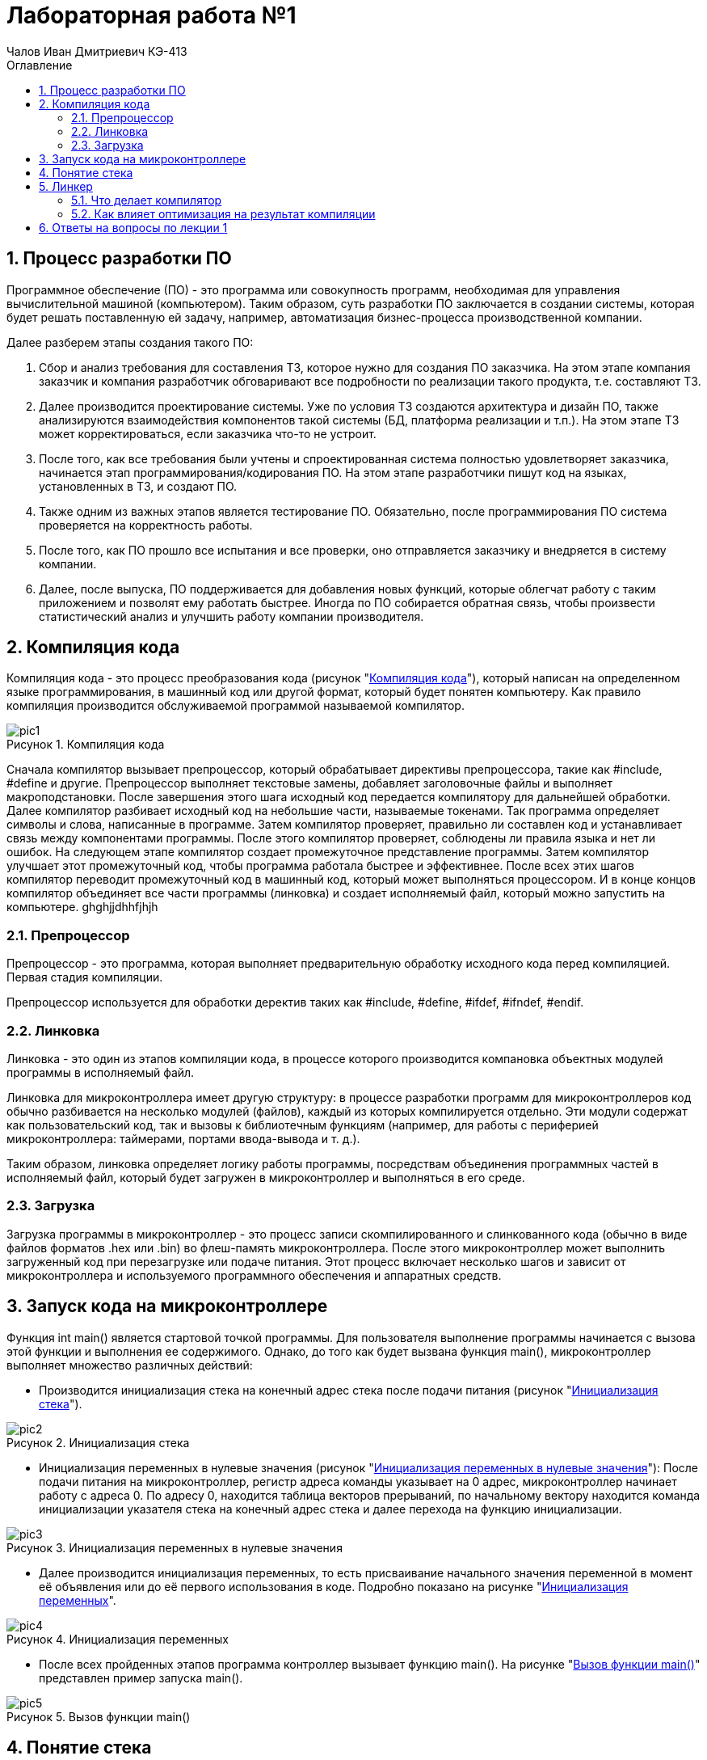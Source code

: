 = Лабораторная работа №1
:author: Чалов Иван Дмитриевич КЭ-413
:icon: front
:secttrue: true
:toc: left
:toclevels: 2
:secttruelevels: 2
:sectnums: |,all|
:stylesheet: custom.css
:stylesdir: ./styles
:imagesdir: pic
:toc:
:toc-title: Оглавление
:figure-caption: Рисунок
:table-caption: Таблица

== Процесс разработки ПО

Программное обеспечение (ПО) - это программа или совокупность программ, необходимая для управления вычислительной машиной (компьютером). Таким образом, суть разработки ПО заключается в создании системы, которая будет решать поставленную ей задачу, например, автоматизация бизнес-процесса производственной компании.

Далее разберем этапы создания такого ПО:

1. Сбор и анализ требования для составления ТЗ, которое нужно для создания ПО заказчика. На этом этапе компания заказчик и компания разработчик обговаривают все подробности по реализации такого продукта, т.е. составляют ТЗ.

2. Далее производится проектирование системы. Уже по условия ТЗ создаются архитектура и дизайн ПО, также анализируются взаимодействия компонентов такой системы (БД, платформа реализации и т.п.). На этом этапе ТЗ может корректироваться, если заказчика что-то не устроит.

3. После того, как все требования были учтены и спроектированная система полностью удовлетворяет заказчика, начинается этап программирования/кодирования ПО. На этом этапе разработчики пишут код на языках, установленных в ТЗ, и создают ПО.

4. Также одним из важных этапов является тестирование ПО. Обязательно, после программирования ПО система проверяется на корректность работы.

5. После того, как ПО прошло все испытания и все проверки, оно отправляется заказчику и внедряется в систему компании.

6. Далее, после выпуска, ПО поддерживается для добавления новых функций, которые облегчат работу с таким приложением и позволят ему работать быстрее. Иногда по ПО собирается обратная связь, чтобы произвести статистический анализ и улучшить работу компании производителя.

== Компиляция кода
Компиляция кода - это процесс преобразования кода (рисунок "<<pic1>>"), который написан на определенном языке программирования, в машинный код или другой формат, который будет понятен компьютеру. Как правило компиляция производится обслуживаемой программой называемой компилятор.

.Компиляция кода
[#pic1]
image::pic1.png[]

Сначала компилятор вызывает препроцессор, который обрабатывает директивы препроцессора, такие как #include, #define  и другие. Препроцессор выполняет текстовые замены, добавляет заголовочные файлы и выполняет макроподстановки. После завершения этого шага исходный код передается компилятору для дальнейшей обработки.
Далее компилятор разбивает исходный код на небольшие части, называемые токенами. Так программа определяет символы и слова, написанные в программе. Затем компилятор проверяет, правильно ли составлен код и устанавливает связь между компонентами программы. После этого компилятор проверяет, соблюдены ли правила языка и нет ли ошибок. На следующем этапе компилятор создает промежуточное представление программы. Затем компилятор улучшает этот промежуточный код, чтобы программа работала быстрее и эффективнее. После всех этих шагов компилятор переводит промежуточный код в машинный код, который может выполняться процессором. И в конце концов компилятор объединяет все части программы (линковка) и создает исполняемый файл, который можно запустить на компьютере.
ghghjjdhhfjhjh

=== Препроцессор

Препроцессор - это программа, которая выполняет предварительную обработку исходного кода перед компиляцией. Первая стадия компиляции.

Препроцессор используется для обработки деректив таких как #include, #define, #ifdef, #ifndef, #endif.

=== Линковка
Линковка - это один из этапов компиляции кода, в процессе которого производится компановка объектных модулей программы в исполняемый файл.


Линковка для микроконтроллера имеет другую структуру: в процессе разработки программ для микроконтроллеров код обычно разбивается на несколько модулей (файлов), каждый из которых компилируется отдельно. Эти модули содержат как пользовательский код, так и вызовы к библиотечным функциям (например, для работы с периферией микроконтроллера: таймерами, портами ввода-вывода и т. д.).

Таким образом, линковка определяет логику работы программы, посредствам объединения программных частей в исполняемый файл, который будет загружен в микроконтроллер и выполняться в его среде.

=== Загрузка
Загрузка программы в микроконтроллер - это процесс записи скомпилированного и слинкованного кода (обычно в виде файлов форматов .hex или .bin) во флеш-память микроконтроллера. После этого микроконтроллер может выполнить загруженный код при перезагрузке или подаче питания. Этот процесс включает несколько шагов и зависит от микроконтроллера и используемого программного обеспечения и аппаратных средств.

== Запуск кода на микроконтроллере
Функция int main() является стартовой точкой программы. Для пользователя выполнение программы начинается с вызова этой функции и выполнения ее содержимого. Однако, до того как будет вызвана функция main(), микроконтроллер выполняет множество различных действий:

- Производится инициализация стека на конечный адрес стека после подачи питания (рисунок "<<pic2>>").

.Инициализация стека
[#pic2]
image::pic2.png[]

- Инициализация переменных в нулевые значения (рисунок "<<pic3>>"): После подачи питания на микроконтроллер, регистр адреса команды указывает на 0 адрес, микроконтроллер начинает работу с адреса 0. По адресу 0, находится таблица векторов прерываний, по начальному вектору находится команда инициализации указателя стека на конечный адрес стека и далее перехода на функцию инициализации.

.Инициализация переменных в нулевые значения
[#pic3]
image::pic3.png[]

- Далее производится инициализация переменных, то есть присваивание начального значения переменной в момент её объявления или до её первого использования в коде. Подробно показано на рисунке "<<pic4>>".

.Инициализация переменных
[#pic4]
image::pic4.png[]

- После всех пройденных этапов программа контроллер вызывает функцию main(). На рисунке "<<pic5>>" представлен пример запуска main().

.Вызов функции main()
[#pic5]
image::pic5.png[]

== Понятие стека
Стек - это структура данных, которую программа использует для временного хранение информации. Стек являются важным элементов программы, так как обеспечивает управление временными данными.

Принцип работы стека: последний добавленный элемент будет первым, который будет извлечён.

Стек нужен, чтобы вызвать функцию, так как при вызове функции текущие параметры и локальные переменные помещаются в стек, а после завершения функции они удаляются, и управление возвращается к вызывающему коду. Также стек применяется для хранения промежуточных состояний при вызове рекурсии.

== Линкер

Линкер - это программа, которая выполняет линковку, то есть объединяет один или несколько объектных файлов в исполняемый файл или библиотеку. Линкер обеспечивает правильное связывание всех компонентов и их совместную работу.

=== Что делает компилятор
Компилятор - это специальная программа, которая преобразует исходный код, написанный на языке программирования (например, С++), в машинный код, который может быть выполнен компьютером. Подробней о компиляции см. пункт 2.

=== Как влияет оптимизация на результат компиляции
Оптимизация в значительной степени влияет на результат компиляции. Оптимизация повышает эффективность использования кода по средствам:

- уменьшения размера кода, например удаляет неиспользуемые части кода;

- ускорения работы программы или повышение производительности программы;

- эффективного перераспределение ресурсов системы;

- повышения устойчивости программы к ошибкам.

Однако, такая оптимизация приводит к некоторым недостаткам:

- увеличение времени компиляции;

- усложнение кода отладки оптимизированного кода.

== Ответы на вопросы по лекции 1
[qanda]
Дайте определение понятию “Интегрированной среде разработки”::
Ответ: **Интегрированная среда разработка - это ПО, которое предоставляет доступ разработчикам набор инструментов для создания, тестирования и отладки ПО.** 
Что такое компилятор и чем он отличается от транслятора?::
Ответ: **Понятие компилятора было разобрано в пункте 5.1. Транслятор - это общее понятие, которое охватывает все программы, которые каким либо образом переводят код из одного языка на другой. Таким образом, компилятор это вид транслятора, который преобразует код в машинный код или код исполнения.**
Что такое компоновщик и какие функции он выполняет?::
Ответ: **Компановщик это тот же линкер, он выполняет линковку (сборку) программы из ее файлов, которые создает компилятор.**
Почему важен процесс проектирования ПО какие задачи входят в этот процесс?::
Ответ: **Процесс проектирования важен т.к. при качественном проектировании можно избежать проблем, связанных с этапами анализа, проектирования, проектирования, тестирования, выпуска и поддержки ПО.**
Дорисуйте процесс разработки ПО, описанный на изображении <<IAR_Workbench>> с учетом итеративности связей в этом процессе::
Ответ: 
Зачем нужная отладка и в каких случаях она применяется? Для чего применяются точки остановки?::
Ответ: **Отладка является процессом выявления ошибок. Она используется на этапах разработки, тестирования и выпуска ПО. Одним из элементов отладки являются точки остановки - это маркеры, устанавливаемые в коде, которые приостанавливают код в определенной строке, далее пользователь (в роле программиста) смотрит необходимые данные, которые ему были нужны.**
Какие еще важные IAR workbench можно добавить в таблицу <<Характеристики IAR>>::
Ответ:
